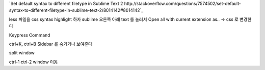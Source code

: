 

`Set default syntax to different filetype in Sublime Text 2 http://stackoverflow.com/questions/7574502/set-default-syntax-to-different-filetype-in-sublime-text-2/8014142#8014142`_

less 파일을 css syntax highlight 하자
sublime 오른쪽 아래 text 를 눌러서 Open all with current extension as.. -> css 로 변경한다



Keypress		Command

ctrl+K, ctrl+B	Sidebar 를 숨기거나 보여준다



split window

ctrl-1 ctrl-2	window 이동


